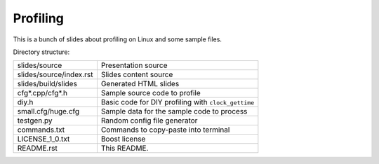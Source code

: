 =========
Profiling
=========

This is a bunch of slides about profiling on Linux and some sample files.


Directory structure:

======================= ===================================================
slides/source           Presentation source
slides/source/index.rst Slides content source
slides/build/slides     Generated HTML slides
cfg*.cpp/cfg*.h         Sample source code to profile
diy.h                   Basic code for DIY profiling with ``clock_gettime``
small.cfg/huge.cfg      Sample data for the sample code to process
testgen.py              Random config file generator
commands.txt            Commands to copy-paste into terminal
LICENSE_1_0.txt         Boost license
README.rst              This README.
======================= ===================================================
